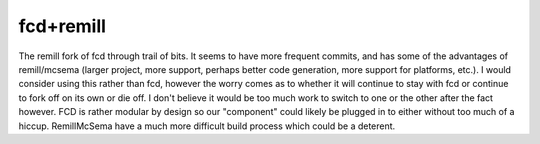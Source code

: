 fcd+remill
**********

The remill fork of fcd through trail of bits. It seems to have more frequent commits, and has some of the advantages
of remill/mcsema (larger project, more support, perhaps better code generation, more support for platforms, etc.). I
would consider using this rather than fcd, however the worry comes as to whether it will continue to stay with fcd or
continue to fork off on its own or die off. I don't believe it would be too much work to switch to one or the other
after the fact however. FCD is rather modular by design so our "component" could likely be plugged in to either
without too much of a hiccup. Remill\McSema have a much more difficult build process which could be a deterent.
